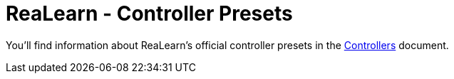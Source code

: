 = ReaLearn - Controller Presets

You'll find information about ReaLearn's official controller presets in the https://github.com/helgoboss/helgobox/blob/master/doc/controllers.adoc[Controllers] document.